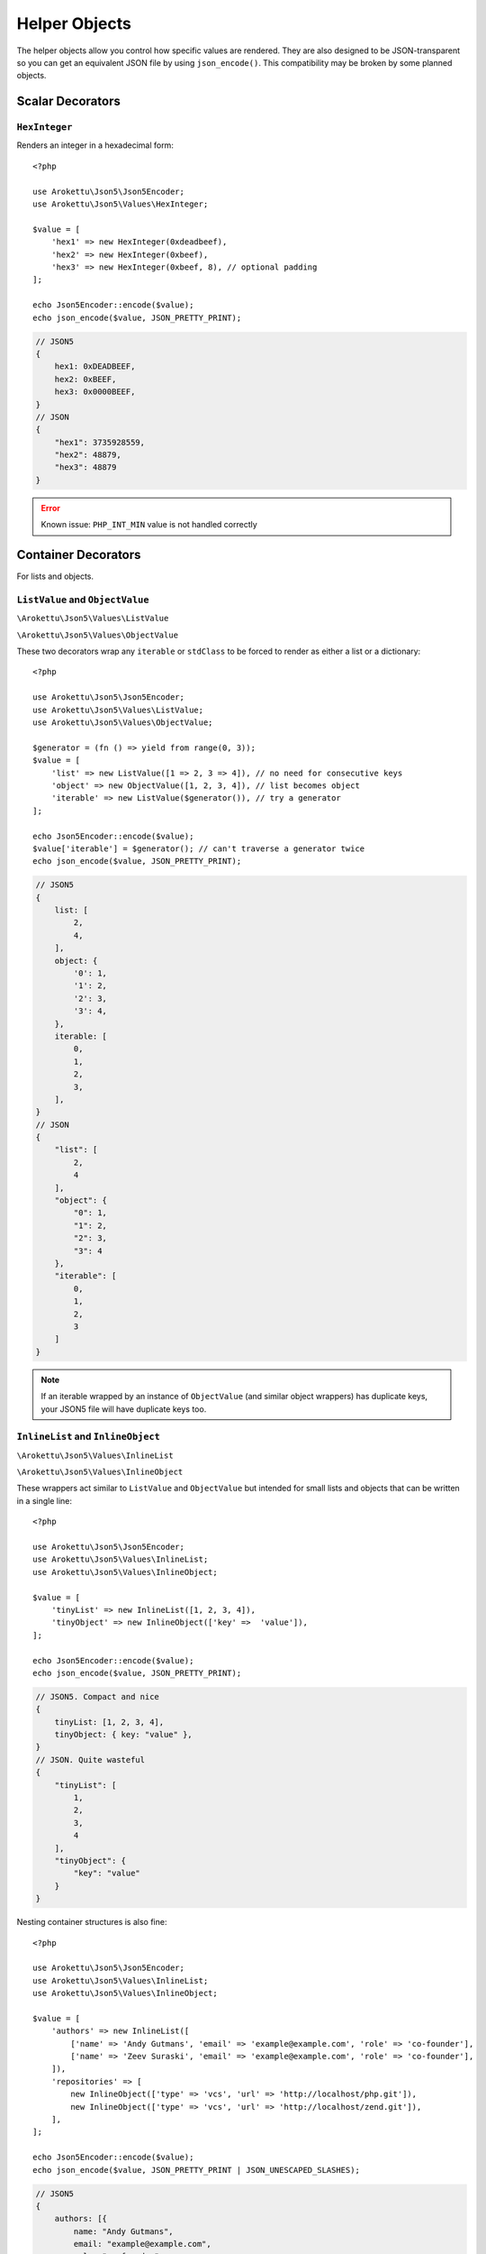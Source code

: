 .. _json5_objects:

Helper Objects
##############

.. highlight:: php

The helper objects allow you control how specific values are rendered.
They are also designed to be JSON-transparent so you can get an equivalent JSON file by using ``json_encode()``.
This compatibility may be broken by some planned objects.

Scalar Decorators
=================

``HexInteger``
--------------

.. versionadded:: 1.1 ``$padding``

Renders an integer in a hexadecimal form::

    <?php

    use Arokettu\Json5\Json5Encoder;
    use Arokettu\Json5\Values\HexInteger;

    $value = [
        'hex1' => new HexInteger(0xdeadbeef),
        'hex2' => new HexInteger(0xbeef),
        'hex3' => new HexInteger(0xbeef, 8), // optional padding
    ];

    echo Json5Encoder::encode($value);
    echo json_encode($value, JSON_PRETTY_PRINT);

.. code-block:: json5

    // JSON5
    {
        hex1: 0xDEADBEEF,
        hex2: 0xBEEF,
        hex3: 0x0000BEEF,
    }
    // JSON
    {
        "hex1": 3735928559,
        "hex2": 48879,
        "hex3": 48879
    }

.. error:: Known issue: ``PHP_INT_MIN`` value is not handled correctly

Container Decorators
====================

For lists and objects.

``ListValue`` and ``ObjectValue``
---------------------------------

.. versionadded:: 1.1

``\Arokettu\Json5\Values\ListValue``

``\Arokettu\Json5\Values\ObjectValue``

These two decorators wrap any ``iterable`` or ``stdClass`` to be forced to render as either a list or a dictionary::

    <?php

    use Arokettu\Json5\Json5Encoder;
    use Arokettu\Json5\Values\ListValue;
    use Arokettu\Json5\Values\ObjectValue;

    $generator = (fn () => yield from range(0, 3));
    $value = [
        'list' => new ListValue([1 => 2, 3 => 4]), // no need for consecutive keys
        'object' => new ObjectValue([1, 2, 3, 4]), // list becomes object
        'iterable' => new ListValue($generator()), // try a generator
    ];

    echo Json5Encoder::encode($value);
    $value['iterable'] = $generator(); // can't traverse a generator twice
    echo json_encode($value, JSON_PRETTY_PRINT);

.. code-block:: json5

    // JSON5
    {
        list: [
            2,
            4,
        ],
        object: {
            '0': 1,
            '1': 2,
            '2': 3,
            '3': 4,
        },
        iterable: [
            0,
            1,
            2,
            3,
        ],
    }
    // JSON
    {
        "list": [
            2,
            4
        ],
        "object": {
            "0": 1,
            "1": 2,
            "2": 3,
            "3": 4
        },
        "iterable": [
            0,
            1,
            2,
            3
        ]
    }

.. note::
    If an iterable wrapped by an instance of ``ObjectValue`` (and similar object wrappers) has duplicate keys,
    your JSON5 file will have duplicate keys too.

``InlineList`` and ``InlineObject``
-----------------------------------

``\Arokettu\Json5\Values\InlineList``

``\Arokettu\Json5\Values\InlineObject``

These wrappers act similar to ``ListValue`` and ``ObjectValue`` but intended for small lists and objects
that can be written in a single line::

    <?php

    use Arokettu\Json5\Json5Encoder;
    use Arokettu\Json5\Values\InlineList;
    use Arokettu\Json5\Values\InlineObject;

    $value = [
        'tinyList' => new InlineList([1, 2, 3, 4]),
        'tinyObject' => new InlineObject(['key' =>  'value']),
    ];

    echo Json5Encoder::encode($value);
    echo json_encode($value, JSON_PRETTY_PRINT);

.. code-block:: json5

    // JSON5. Compact and nice
    {
        tinyList: [1, 2, 3, 4],
        tinyObject: { key: "value" },
    }
    // JSON. Quite wasteful
    {
        "tinyList": [
            1,
            2,
            3,
            4
        ],
        "tinyObject": {
            "key": "value"
        }
    }

Nesting container structures is also fine::

    <?php

    use Arokettu\Json5\Json5Encoder;
    use Arokettu\Json5\Values\InlineList;
    use Arokettu\Json5\Values\InlineObject;

    $value = [
        'authors' => new InlineList([
            ['name' => 'Andy Gutmans', 'email' => 'example@example.com', 'role' => 'co-founder'],
            ['name' => 'Zeev Suraski', 'email' => 'example@example.com', 'role' => 'co-founder'],
        ]),
        'repositories' => [
            new InlineObject(['type' => 'vcs', 'url' => 'http://localhost/php.git']),
            new InlineObject(['type' => 'vcs', 'url' => 'http://localhost/zend.git']),
        ],
    ];

    echo Json5Encoder::encode($value);
    echo json_encode($value, JSON_PRETTY_PRINT | JSON_UNESCAPED_SLASHES);

.. code-block:: json5

    // JSON5
    {
        authors: [{
            name: "Andy Gutmans",
            email: "example@example.com",
            role: "co-founder",
        }, {
            name: "Zeev Suraski",
            email: "example@example.com",
            role: "co-founder",
        }],
        repositories: [
            { type: "vcs", url: "http://localhost/php.git" },
            { type: "vcs", url: "http://localhost/zend.git" },
        ],
    }
    // JSON
    {
        "authors": [
            {
                "name": "Andy Gutmans",
                "email": "example@example.com",
                "role": "co-founder"
            },
            {
                "name": "Zeev Suraski",
                "email": "example@example.com",
                "role": "co-founder"
            }
        ],
        "repositories": [
            {
                "type": "vcs",
                "url": "http://localhost/php.git"
            },
            {
                "type": "vcs",
                "url": "http://localhost/zend.git"
            }
        ]
    }

``CompactList`` and ``CompactObject``
-------------------------------------

``\Arokettu\Json5\Values\CompactList``

``\Arokettu\Json5\Values\CompactObject``

A middle ground between normal and inline structures best used with a manual newline::

    <?php

    use Arokettu\Json5\Json5Encoder;
    use Arokettu\Json5\Values\CompactList;
    use Arokettu\Json5\Values\CompactObject;

    $value = [
        'tinyList' => new CompactList([1, 2, 3, 4]),
        'tinyObject' => new CompactObject(['key1' =>  'value1', 'key2' =>  'value2']),
    ];

    echo Json5Encoder::encode($value);
    echo json_encode($value, JSON_PRETTY_PRINT);

.. code-block:: json5

    // JSON5
    {
        tinyList: [
            1, 2, 3, 4,
        ],
        tinyObject: {
            key1: "value1", key2: "value2",
        },
    }
    // JSON
    {
        "tinyList": [
            1,
            2,
            3,
            4
        ],
        "tinyObject": {
            "key1": "value1",
            "key2": "value2"
        }
    }

Common Decorators
=================

``CommentDecorator``
--------------------

Renders a value with comments. The ``commentBefore`` may be multiline, the ``commentAfter`` must be a single line::

    <?php

    use Arokettu\Json5\Json5Encoder;
    use Arokettu\Json5\Values\CommentDecorator;

    require __DIR__ . '/../vendor/autoload.php';

    $value = new CommentDecorator([ // root level supported too
        'g' => new CommentDecorator(6.6743e-11, commentBefore: <<<TEXT
            This is the Gravitational constant
            Changing it may collapse the Universe
            TEXT, commentAfter: 'Universe is safe'),
    ], commentBefore: 'JSON5. This time this comment is really rendered by the lib');

    echo Json5Encoder::encode($value);
    echo json_encode($value, JSON_PRETTY_PRINT);


.. code-block:: json5

    // JSON5. This time this comment is really rendered by the lib
    {
        // This is the Gravitational constant
        // Changing it may collapse the Universe
        g: 6.6743e-11, // Universe is safe
    }
    // JSON
    {
        "g": 6.6743e-11
    }

Interfaces
==========

``JsonSerializable``
--------------------

.. note:: https://www.php.net/manual/en/class.jsonserializable.php

``ext-json``'s ``JsonSerializable`` works with this builder just like it works with ``json_encode``.

``Json5Serializable``
---------------------

``\Arokettu\Json5\Values\Json5Serializable``.

Like ``JsonSerializable`` but it's specific to this library.

Planned
=======

* Compact objects and lists
* Force newline
* Standalone comments
